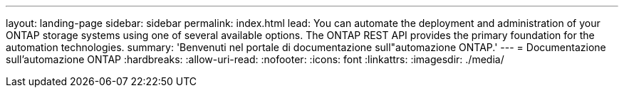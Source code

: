 ---
layout: landing-page 
sidebar: sidebar 
permalink: index.html 
lead: You can automate the deployment and administration of your ONTAP storage systems using one of several available options. The ONTAP REST API provides the primary foundation for the automation technologies. 
summary: 'Benvenuti nel portale di documentazione sull"automazione ONTAP.' 
---
= Documentazione sull'automazione ONTAP
:hardbreaks:
:allow-uri-read: 
:nofooter: 
:icons: font
:linkattrs: 
:imagesdir: ./media/


